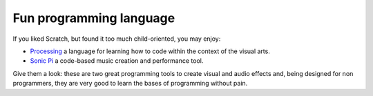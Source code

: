 ************************
Fun programming language
************************


If you liked Scratch, but found it too much child-oriented, you may enjoy:

- `Processing <www.processing.org>`__  a language for learning how to code within the context of the visual arts.
- `Sonic Pi <https://sonic-pi.net>`__  a code-based music creation and performance tool.

Give them a look: these are two great programming tools to create visual and audio effects and, being designed for non programmers, they are very good to learn the bases of programming without pain.



